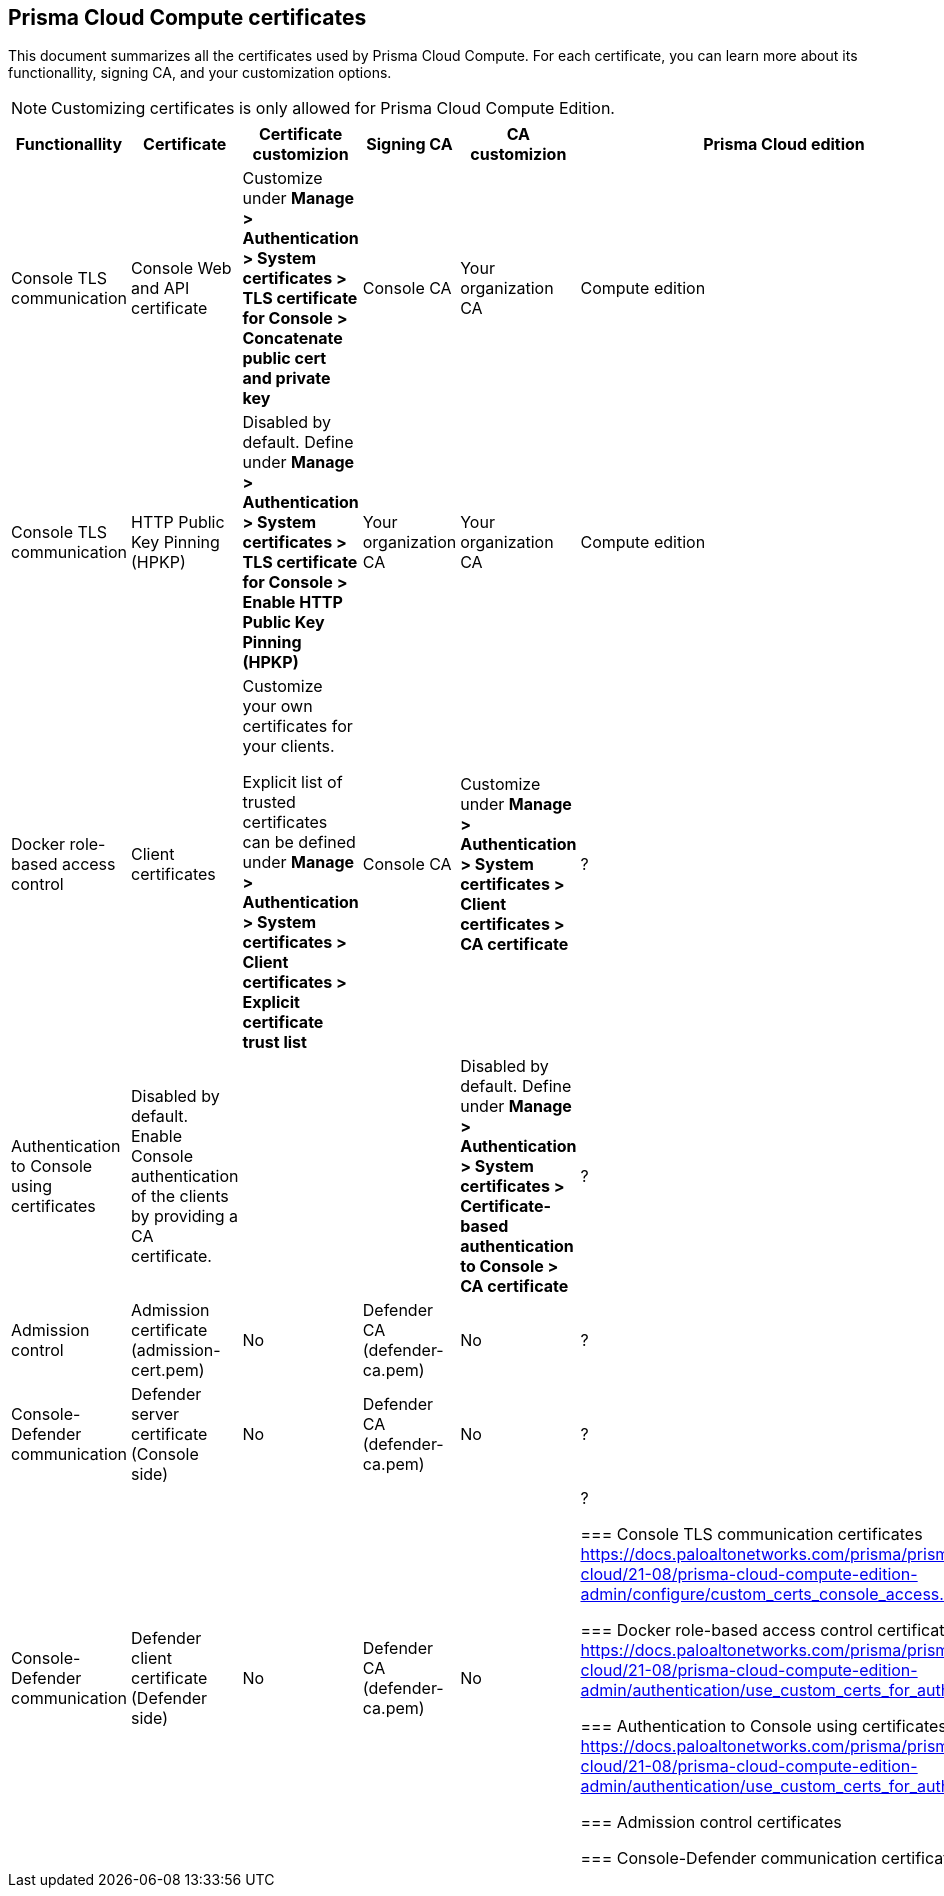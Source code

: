 == Prisma Cloud Compute certificates

This document summarizes all the certificates used by Prisma Cloud Compute. For each certificate, you can learn more about its functionallity, signing CA, and your customization options.

NOTE: Customizing certificates is only allowed for Prisma Cloud Compute Edition.

[cols="15%, 15%a, 20%a, 15%, 20%, 15%", options="header"]
|===
|Functionallity  |Certificate  |Certificate customizion  |Signing CA  |CA customizion  |Prisma Cloud edition

|Console TLS communication
|Console Web and API certificate
|Customize under *Manage > Authentication > System certificates > TLS certificate for Console > Concatenate public cert and private key*
|Console CA
|Your organization CA
|Compute edition

|Console TLS communication
|HTTP Public Key Pinning (HPKP)
|Disabled by default. Define under *Manage > Authentication > System certificates > TLS certificate for Console > Enable HTTP Public Key Pinning (HPKP)*
|Your organization CA
|Your organization CA
|Compute edition

|Docker role-based access control
|Client certificates
|Customize your own certificates for your clients.

Explicit list of trusted certificates can be defined under *Manage > Authentication > System certificates > Client certificates > Explicit certificate trust list*
|Console CA
|Customize under *Manage > Authentication > System certificates > Client certificates > CA certificate*
|?

|Authentication to Console using certificates
|Disabled by default. Enable Console authentication of the clients by providing a CA certificate.
|
|
|Disabled by default. Define under *Manage > Authentication > System certificates > Certificate-based authentication to Console > CA certificate*
|?

|Admission control
|Admission certificate (admission-cert.pem)
|No
|Defender CA (defender-ca.pem)
|No
|?

|Console-Defender communication
|Defender server certificate (Console side)
|No
|Defender CA (defender-ca.pem)
|No
|?

|Console-Defender communication
|Defender client certificate (Defender side)
|No
|Defender CA (defender-ca.pem)
|No
|?

=== Console TLS communication certificates
https://docs.paloaltonetworks.com/prisma/prisma-cloud/21-08/prisma-cloud-compute-edition-admin/configure/custom_certs_console_access.html

=== Docker role-based access control certificates
https://docs.paloaltonetworks.com/prisma/prisma-cloud/21-08/prisma-cloud-compute-edition-admin/authentication/use_custom_certs_for_auth.html

=== Authentication to Console using certificates
https://docs.paloaltonetworks.com/prisma/prisma-cloud/21-08/prisma-cloud-compute-edition-admin/authentication/use_custom_certs_for_auth.html

=== Admission control certificates

=== Console-Defender communication certificates
